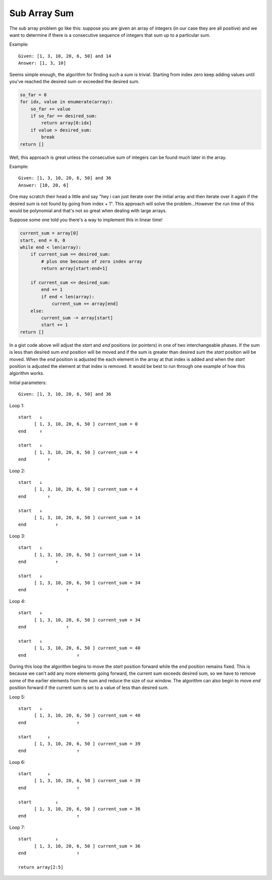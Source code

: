 Sub Array Sum
=============
The sub array problem go like this: suppose you are given an array of integers
(in our case they are all positive) and we want to determine if there is a 
consecutive sequence of integers that sum up to a particular sum.

Example::

    Given: [1, 3, 10, 20, 6, 50] and 14
    Answer: [1, 3, 10]

Seems simple enough, the algorithm for finding such a sum is trivial. Starting
from index zero keep adding values until you've reached the desired sum or
exceeded the desired sum. 

.. code:: python

    so_far = 0
    for idx, value in enumerate(array):
        so_far += value
        if so_far == desired_sum:
            return array[0:idx]
        if value > desired_sum:
            break
    return []


Well, this approach is great unless the consecutive sum of integers can be
found much later in the array.

Example::

    Given: [1, 3, 10, 20, 6, 50] and 36
    Answer: [10, 20, 6]

One may scratch their head a little and say "hey i can just iterate over
the initial array and then iterate over it again if the desired sum is not
found by going from index + 1". This approach will solve the problem...However
the run time of this would be polynomial and that's not so great when dealing
with large arrays. 

Suppose some one told you there's a way to implement this in linear time!


.. code:: python

    current_sum = array[0]
    start, end = 0, 0
    while end < len(array):
        if current_sum == desired_sum:
            # plus one because of zero index array
            return array[start:end+1]

        if current_sum <= desired_sum:
            end += 1
            if end < len(array):
                current_sum += array[end]
        else:
            current_sum -= array[start]
            start += 1
    return []

In a gist code above will adjust the *start* and *end* positions (or pointers)
in one of two interchangeable phases. If the sum is less than desired sum
*end* position will be moved and if the sum is greater than desired sum the
*start* position will be moved. When the *end* position is adjusted the each
element in the array at that index is added and when the *start* position is
adjusted the element at that index is removed. It would be best to run through
one example of how this algorithm works.


Initial parameters::

    Given: [1, 3, 10, 20, 6, 50] and 36

Loop 1::

    start   ↓ 
          [ 1, 3, 10, 20, 6, 50 ] current_sum = 0
    end     ↑

    start   ↓
          [ 1, 3, 10, 20, 6, 50 ] current_sum = 4
    end        ↑


Loop 2::

    start   ↓ 
          [ 1, 3, 10, 20, 6, 50 ] current_sum = 4
    end        ↑

    start   ↓
          [ 1, 3, 10, 20, 6, 50 ] current_sum = 14
    end           ↑

Loop 3::

    start   ↓ 
          [ 1, 3, 10, 20, 6, 50 ] current_sum = 14
    end           ↑

    start   ↓
          [ 1, 3, 10, 20, 6, 50 ] current_sum = 34
    end               ↑

Loop 4::

    start   ↓ 
          [ 1, 3, 10, 20, 6, 50 ] current_sum = 34
    end               ↑

    start   ↓
          [ 1, 3, 10, 20, 6, 50 ] current_sum = 40
    end                   ↑

During this loop the algorithm begins to move the *start* position forward
while the *end* position remains fixed. This is because we can't add any more
elements going forward, the current sum exceeds desired sum, so we have to
remove some of the earlier elements from the sum and reduce the size of our
window. The algorithm can also begin to move *end* position forward if the 
current sum is set to a value of less than desired sum.

Loop 5::

    start   ↓ 
          [ 1, 3, 10, 20, 6, 50 ] current_sum = 40
    end                   ↑

    start      ↓
          [ 1, 3, 10, 20, 6, 50 ] current_sum = 39
    end                   ↑


Loop 6::

    start      ↓ 
          [ 1, 3, 10, 20, 6, 50 ] current_sum = 39
    end                   ↑

    start         ↓
          [ 1, 3, 10, 20, 6, 50 ] current_sum = 36
    end                   ↑


Loop 7::

    start         ↓ 
          [ 1, 3, 10, 20, 6, 50 ] current_sum = 36
    end                   ↑

    return array[2:5]





